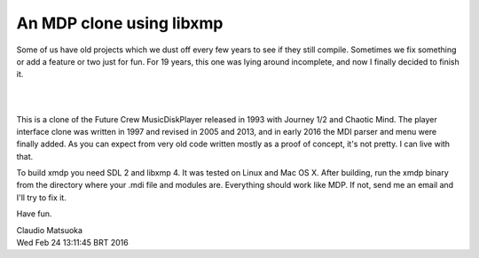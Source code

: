
An MDP clone using libxmp
=========================

Some of us have old projects which we dust off every few years to see
if they still compile. Sometimes we fix something or add a feature or two
just for fun. For 19 years, this one was lying around incomplete, and now
I finally decided to finish it.

| 
.. image:: screenshot.png
| 

This is a clone of the Future Crew MusicDiskPlayer released in 1993 with
Journey 1/2 and Chaotic Mind. The player interface clone was written in 1997
and revised in 2005 and 2013, and in early 2016 the MDI parser and menu were
finally added. As you can expect from very old code written mostly as a proof
of concept, it's not pretty. I can live with that.

To build xmdp you need SDL 2 and libxmp 4. It was tested on Linux and
Mac OS X. After building, run the xmdp binary from the directory where
your .mdi file and modules are. Everything should work like MDP. If not,
send me an email and I'll try to fix it.

Have fun.

| Claudio Matsuoka
| Wed Feb 24 13:11:45 BRT 2016
